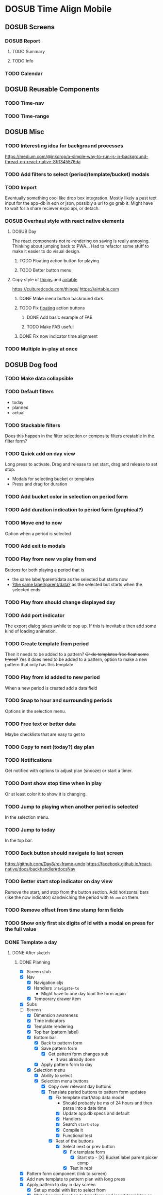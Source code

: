 #+TODO: TODO DOSUB | DONE CANCELED 

* DOSUB Time Align Mobile
  :LOGBOOK:
  CLOCK: [2019-05-09 Thu 20:30]--[2019-05-09 Thu 20:55] =>  0:25
  CLOCK: [2018-09-21 Fri 07:39]--[2018-09-21 Fri 07:40] =>  0:01
  CLOCK: [2018-08-29 Wed 14:41]--[2018-08-29 Wed 14:46] =>  0:05
  CLOCK: [2018-08-19 Sun 16:05]--[2018-08-19 Sun 16:09] =>  0:04
  CLOCK: [2018-08-19 Sun 15:56]--[2018-08-19 Sun 16:05] =>  0:09
  CLOCK: [2018-08-18 Sat 15:07]--[2018-08-18 Sat 15:11] =>  0:04
  CLOCK: [2018-07-17 Tue 18:58]--[2018-07-17 Tue 19:17] =>  0:19
  :END:
** DOSUB Screens
*** DOSUB Report
**** TODO Summary
**** TODO Info
*** TODO Calendar
** DOSUB Reusable Components
*** TODO Time-nav
    :LOGBOOK:
    CLOCK: [2018-11-17 Sat 11:47]--[2018-11-17 Sat 11:49] =>  0:02
    :END:

*** TODO Time-range
** DOSUB Misc
   :LOGBOOK:
   CLOCK: [2019-03-16 Sat 13:07]--[2019-03-16 Sat 13:08] =>  0:01
   CLOCK: [2018-07-23 Mon 08:53]--[2018-07-23 Mon 08:54] =>  0:01
   :END:
*** TODO Interesting idea for background processes

https://medium.com/@inkdrop/a-simple-way-to-run-js-in-background-thread-on-react-native-8fff345576da

*** TODO Add filters to select (period/template/bucket) modals
*** TODO Import
    :LOGBOOK:
    CLOCK: [2018-12-03 Mon 18:00]--[2018-12-03 Mon 18:24] =>  0:24
    :END:
Eventually something cool like drop box integration.
Mostly likely a past text input for the app-db in edn or json, possibly a url to go grab it.
Might have to wait for a share reciever expo api, or detach.

*** DOSUB Overhaul style with react native elements
    :LOGBOOK:
    CLOCK: [2019-03-16 Sat 19:39]--[2019-03-16 Sat 19:40] =>  0:01
    CLOCK: [2019-03-16 Sat 13:08]--[2019-03-16 Sat 13:38] =>  0:30
    :END:
**** DOSUB Day
     :LOGBOOK:
     CLOCK: [2019-03-23 Sat 18:43]--[2019-03-23 Sat 18:43] =>  0:00
     CLOCK: [2019-03-23 Sat 13:34]--[2019-03-23 Sat 14:48] =>  1:14
     CLOCK: [2019-03-23 Sat 13:09]--[2019-03-23 Sat 13:18] =>  0:09
     CLOCK: [2019-03-22 Fri 20:42]--[2019-03-22 Fri 22:07] =>  1:25
     :END:
The react components not re-rendering on saving is really annoying. Thinking about jumping back to PWA...
Had to refactor some stuff to make it easier to do visual design.
***** TODO Floating action button for playing
      :LOGBOOK:
      CLOCK: [2019-04-15 Mon 18:23]--[2019-04-15 Mon 18:48] =>  0:25
      :END:
***** TODO Better button menu
**** Copy style of _things_ and _airtable_
     :LOGBOOK:
     :END:
https://culturedcode.com/things/
https://airtable.com

***** DONE Make menu button backround dark
      CLOSED: [2019-06-01 Sat 20:32]
      :LOGBOOK:
      CLOCK: [2019-06-01 Sat 20:32]--[2019-06-01 Sat 20:47] =>  0:15
      CLOCK: [2019-06-01 Sat 20:32]--[2019-06-01 Sat 20:32] =>  0:00
     CLOCK: [2019-06-01 Sat 19:50]--[2019-06-01 Sat 20:32] =>  0:42
      :END:
***** TODO Fix _floating_ action buttons
      :LOGBOOK:
      CLOCK: [2019-06-02 Sun 20:01]--[2019-06-02 Sun 20:02] =>  0:01
      :END:

****** DONE Add basic example of FAB
       CLOSED: [2019-06-10 Mon 18:42]
       :LOGBOOK:
       CLOCK: [2019-06-10 Mon 17:55]--[2019-06-10 Mon 18:40] =>  0:45
       :END:
****** TODO Make FAB useful
       :LOGBOOK:
       CLOCK: [2019-06-11 Tue 19:43]
       :END:

***** DONE Fix now indicator time alignment
      CLOSED: [2019-06-02 Sun 20:10]
      :LOGBOOK:
      CLOCK: [2019-06-02 Sun 20:03]--[2019-06-02 Sun 20:10] =>  0:07
      :END:
*** TODO Multiple in-play at once
** DOSUB Dog food
*** TODO Make data collapsible
*** TODO Default filters

- today
- planned
- actual

*** TODO Stackable filters
Does this happen in the filter selection or composite filters creatable in the filter form?
*** TODO Quick add on day view
Long press to activate. Drag and release to set start, drag and release to set stop.
- Modals for selecting bucket or templates
- Press and drag for duration

*** TODO Add bucket color in selection on period form
*** TODO Add duration indication to period form (graphical?)
*** TODO Move end to now
Option when a period is selected
*** TODO Add exit to modals
*** TODO Play from new vs play from end
Buttons for both playing a period that is
- the same label/parent/data as the selected but starts now
- _?the same label/parent/data?_ as the selected but starts when the selected ends
*** TODO Play from should change displayed day
*** TODO Add port indicator

The export dialog takes awhile to pop up.
If this is inevitable then add some kind of loading animation.
*** TODO Create template from period
Then it needs to be added to a pattern?
+Or do templates free float some times?+
Yes it does need to be added to a pattern, option to make a new pattern that only has this template.
*** TODO Play from id added to new period
When a new period is created add a data field
*** TODO Snap to hour and surrounding periods
Options in the selection menu.
*** TODO Free text or better data

Maybe checklists that are easy to get to

*** TODO Copy to next (today?) day plan
*** TODO Notifications

Get notified with options to adjust plan (snooze) or start a timer.

*** TODO Dont show stop time when in play
Or at least color it to show it is changing.
*** TODO Jump to playing when another period is selected
In the selection menu.
*** TODO Jump to today
In the top bar.
*** TODO Back button should navigate to last screen
    :LOGBOOK:
    CLOCK: [2018-08-18 Sat 14:51]--[2018-08-18 Sat 14:56] =>  0:05
    :END:
https://github.com/Day8/re-frame-undo
https://facebook.github.io/react-native/docs/backhandler#docsNav

*** TODO Better start stop indicator on day view

Remove the start, and stop from the button section.
Add horizontal bars (like the now indicator) sandwiching the period with ~hh:mm~ on them.

*** TODO Remove offset from time stamp form fields
*** TODO Show only first six digits of id with a modal on press for the full value
    :LOGBOOK:
    CLOCK: [2019-03-17 Sun 16:29]--[2019-03-17 Sun 16:29] =>  0:00
    :END:

*** DONE Template a day
    CLOSED: [2019-05-29 Wed 20:50]
    :LOGBOOK:
    CLOCK: [2019-04-19 Fri 16:30]--[2019-04-19 Fri 16:47] =>  0:17
    CLOCK: [2019-04-17 Wed 17:19]--[2019-04-17 Wed 17:19] =>  0:00
    CLOCK: [2019-04-17 Wed 16:23]--[2019-04-17 Wed 16:33] =>  0:10
    CLOCK: [2019-04-16 Tue 13:30]--[2019-04-16 Tue 14:30] =>  1:00
    :END:
**** DONE After sketch 
     CLOSED: [2019-05-29 Wed 20:50]
***** DONE Planning
      CLOSED: [2019-05-29 Wed 20:50]
      :LOGBOOK:
      CLOCK: [2019-05-29 Wed 20:22]--[2019-05-29 Wed 20:50] =>  0:28
      CLOCK: [2019-05-29 Wed 20:04]--[2019-05-29 Wed 20:04] =>  0:00
      CLOCK: [2019-05-29 Wed 19:31]--[2019-05-29 Wed 20:04] =>  0:33
      CLOCK: [2019-05-28 Tue 18:51]--[2019-05-28 Tue 20:15] =>  1:24
      CLOCK: [2019-05-28 Tue 18:50]--[2019-05-28 Tue 18:50] =>  0:00
      CLOCK: [2019-05-28 Tue 16:45]--[2019-05-28 Tue 17:33] =>  0:48
      CLOCK: [2019-05-27 Mon 19:00]--[2019-05-27 Mon 19:17] =>  0:17
      CLOCK: [2019-05-27 Mon 18:02]--[2019-05-27 Mon 18:56] =>  0:54
      CLOCK: [2019-05-27 Mon 17:15]--[2019-05-27 Mon 17:52] =>  0:37
      CLOCK: [2019-05-19 Sun 19:43]--[2019-05-19 Sun 20:23] =>  0:40
      CLOCK: [2019-05-19 Sun 19:01]--[2019-05-19 Sun 19:18] =>  0:17
      CLOCK: [2019-05-19 Sun 15:58]--[2019-05-19 Sun 16:05] =>  0:07
      CLOCK: [2019-05-18 Sat 18:33]--[2019-05-18 Sat 19:31] =>  0:58
      CLOCK: [2019-05-05 Sun 14:45]--[2019-05-05 Sun 16:11] =>  1:26
      CLOCK: [2019-05-04 Sat 15:27]--[2019-05-04 Sat 17:26] =>  1:59
      CLOCK: [2019-05-04 Sat 12:53]--[2019-05-04 Sat 13:45] =>  0:52
      CLOCK: [2019-05-04 Sat 12:09]--[2019-05-04 Sat 12:12] =>  0:03
      CLOCK: [2019-04-28 Sun 20:03]--[2019-04-28 Sun 20:39] =>  0:36
      CLOCK: [2019-04-28 Sun 17:57]--[2019-04-28 Sun 18:51] =>  0:54
      CLOCK: [2019-04-28 Sun 15:00]--[2019-04-28 Sun 15:03] =>  0:03
      CLOCK: [2019-04-28 Sun 14:53]--[2019-04-28 Sun 14:59] =>  0:06
      CLOCK: [2019-04-28 Sun 12:48]--[2019-04-28 Sun 13:14] =>  0:26
      CLOCK: [2019-04-28 Sun 11:45]--[2019-04-28 Sun 12:22] =>  0:37
      CLOCK: [2019-04-27 Sat 19:33]--[2019-04-27 Sat 20:27] =>  0:54
      CLOCK: [2019-04-27 Sat 18:07]--[2019-04-27 Sat 18:26] =>  0:19
      CLOCK: [2019-04-27 Sat 16:29]--[2019-04-27 Sat 16:30] =>  0:01
      CLOCK: [2019-04-27 Sat 15:35]--[2019-04-27 Sat 15:37] =>  0:02
      CLOCK: [2019-04-27 Sat 14:32]--[2019-04-27 Sat 14:47] =>  0:15
      CLOCK: [2019-04-26 Fri 22:17]--[2019-04-26 Fri 23:47] =>  1:30
      CLOCK: [2019-04-25 Thu 21:40]--[2019-04-25 Thu 22:21] =>  0:41
      CLOCK: [2019-04-24 Wed 21:15]--[2019-04-24 Wed 23:37] =>  2:22
      CLOCK: [2019-04-23 Tue 16:39]--[2019-04-23 Tue 17:38] =>  0:59
      CLOCK: [2019-04-23 Tue 16:15]--[2019-04-23 Tue 16:16] =>  0:01
      CLOCK: [2019-04-23 Tue 15:52]--[2019-04-23 Tue 16:00] =>  0:08
      CLOCK: [2019-04-23 Tue 14:05]--[2019-04-23 Tue 14:37] =>  0:32
      :END:
- [X] Screen stub
- [X] Nav
  - [X] Navigation.cljs
  - [X] Handlers ~:navigate-to~
    - Might have to one day load the form again
  - [X] Temporary drawer item
- [X] Subs
- [-] Screen
  - [X] Dimension awareness
  - [X] Time indicators
  - [X] Template rendering
  - [X] Top bar (pattern label)
  - [X] Bottom bar
    - [X] Back to pattern form
    - [X] Save pattern form
      - [X] Get pattern form changes sub
        - It was already done
    - [X] Apply pattern form to day
  - [X] Selection menu
    - [X] Ability to select
    - [X] Selection menu buttons
      - [X] Copy over relevant day buttons
      - [X] Translate period buttons to pattern form updates
        - [X] Fix template start/stop data model
          - Should probably be ms of 24 hours and then parse into a date time
          - [X] Update app.db specs and default
          - [X] Handlers
          - [X] Search ~start~ ~stop~
          - [X] Compile it
          - [X] Functional test
        - [X] Rest of the buttons
          - [X] Select next or prev button
            - [X] Fix template form
              - [X] Start sto             - [X] Bucket label parent picker comp
            - [X] Test in repl
- [X] Pattern form component (link to screen)
- [X] Add new template to pattern plan with long press
- [X] Apply pattern to day in day screen
  - [X] Set up modal with list to select from
  - [X] Write handler function to transform and insert templates as periods into buckets
  - [X] Test out the handler function
- [X] Remove stub menu entry
- [X] Fix long press on pattern planning
- [X] Be able to edit templates on the form in the planning screen
  - [X] Add special template form navigation case in handlers
  - [X] Add new handler for loading special template form
  - [X] Add other handlers from form buttons
  - [X] Change edit button in pattern planning
  - [X] Adjust change detection
  - [X] Figure out how to navigate back to pattern planning without loading form
*** DONE Fix bucket form showing changes when nothing is edited in the form
    CLOSED: [2019-06-01 Sat 14:00]
    :LOGBOOK:
    CLOCK: [2019-06-01 Sat 13:40]--[2019-06-01 Sat 14:00] =>  0:20
    :END:
*** DONE Fix changing bucket on template from day planning
    CLOSED: [2019-06-01 Sat 14:16]
    :LOGBOOK:
    CLOCK: [2019-06-01 Sat 14:00]--[2019-06-01 Sat 14:16] =>  0:16
    :END:

*** TODO Change day selection menu buttons to gestures
    :LOGBOOK:
    CLOCK: [2019-06-02 Sun 19:27]--[2019-06-02 Sun 19:27] =>  0:00
    :END:
**** DONE Create finite state machine diagram
     CLOSED: [2019-06-02 Sun 19:59]

     :LOGBOOK:
     CLOCK: [2019-06-02 Sun 19:27]--[2019-06-02 Sun 19:59] =>  0:32
     :END:
#+begin_src markdown
`https://mermaidjs.github.io/mermaid-live-editor/#/view/eyJjb2RlIjoiZ3JhcGggTFJcbmVkaXR7ZWRpdH0gLS0-IHxuYXZ8IHZpZXdcbnZpZXcgLS0-IHxsb25nIHByZXNzIG9ufCBlZGl0XG5hZGR7YWRkfSAtLT4gfG5hdnwgdmlld1xudmlldyAtLT4gfGxvbmcgcHJlc3MgYXJvdW5kfCBhZGRcbnZpZXcgLS0-IHx0YXAgb258IHNlbGVjdGVkXG5zZWxlY3RlZCAtLT4gfGxvbmcgcHJlc3MgYXJvdW5kfCBzdHJldGNoL3Nocmlua1xuc3RyZXRjaC9zaHJpbmsgLS0-IHx0YXAgYmVsb3d8IGJhY2stZm9yd2FyZHtzdG9wIGZvcndhcmR9XG5zdHJldGNoL3NocmluayAtLT4gfHRhcCBpbiBib3R0b20gaGFsZnwgc3RvcC1iYWNre3N0b3AgYmFja31cbnN0cmV0Y2gvc2hyaW5rIC0tPiB8dGFwIGluIHRvcCBoYWxmfCBzdGFydC1mb3J3YXJke3N0YXJ0IGZvcndhcmR9XG5zdHJldGNoL3NocmluayAtLT4gfHRhcCBhYm92ZXwgc3RhcnQtYmFja3tzdGFydCBiYWNrfVxuc3RyZXRjaC9zaHJpbmsgLS0-IHxmbG9hdGluZyBidXR0b24gY2FuY2VsfCBzZWxlY3RlZFxuc2VsZWN0ZWQgLS0-IHxsb25nIHByZXNzIG9ufCBtb3ZlXG5tb3ZlIC0tPiB8ZmxvYXRpbmcgYnV0dG9uIGNhbmNlbHwgc2VsZWN0ZWRcbm1vdmUgLS0-IHx0YXAgYWJvdmV8IHVwe3VwfVxubW92ZSAtLT4gfHRhcCBiZWxvd3wgZG93bntkb3dufVxuXG4iLCJtZXJtYWlkIjp7InRoZW1lIjoiZGVmYXVsdCJ9fQ~
graph LR
edit{edit} --> |nav| view
view --> |long press on| edit
add{add} --> |nav| view
view --> |long press around| add
view --> |tap on| selected
selected --> |long press around| stretch/shrink
stretch/shrink --> |tap below| back-forward{stop forward}
stretch/shrink --> |tap in bottom half| stop-back{stop back}
stretch/shrink --> |tap in top half| start-forward{start forward}
stretch/shrink --> |tap above| start-back{start back}
stretch/shrink --> |floating button cancel| selected
selected --> |long press on| move
move --> |floating button cancel| selected
move --> |tap above| up{up}
move --> |tap below| down{down}
#+end_src
** DOSUB Predicting
*** TODO look into markov chains
** DOSUB Technical debt
*** TODO Fix production builds

Solution right now is not to use on ~shadow-cljs watch app~ to compile code not ~shadow-cljs release app~.
There were rumblings about suing a metro patch to fix the error that occurs with release.
Also consider using ~:infer-externs :auto~ in shadow build configuration.

***** Patch

 #+begin_src diff
 --- worker.js    2018-11-21 14:46:01.271844624 -0700
 +++ worker.js    2018-11-21 14:45:52.517615272 -0700
 @@ -218,7 +218,7 @@
      }
 
      if (!options.transformOptions.dev) {
 -      plugins.push([constantFoldingPlugin, opts]);
 +      // plugins.push([constantFoldingPlugin, opts]);
        plugins.push([inlinePlugin, opts]);
      }var _transformFromAstSync =
 #+end_src

*** TODO Migrations of app-db
*** TODO Move all modal visibility to app-state
*** TODO Refactor specter selections and transformations into functions

Don't want all those path's defined over and over again.

*** TODO Use cofx to insert uuid instead of putting (random-uuid) on dispatches
*** TODO Fully namespaced keywords
This is needed for serious refactoring
*** TODO Unit tests
- handlers
- subscriptions
- helper functions
*** TODO Spec'd functions
Opens up for better dev experience and generative testing
